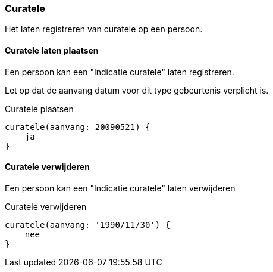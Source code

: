 
=== Curatele
Het laten registreren van curatele op een persoon.

==== Curatele laten plaatsen
Een persoon kan een "Indicatie curatele" laten registreren.

Let op dat de aanvang datum voor dit type gebeurtenis verplicht is.

[source,groovy]
.Curatele plaatsen
----
curatele(aanvang: 20090521) {
    ja
}
----

==== Curatele verwijderen
Een persoon kan een "Indicatie curatele" laten verwijderen

[source,groovy]
.Curatele verwijderen
----
curatele(aanvang: '1990/11/30') {
    nee
}
----
